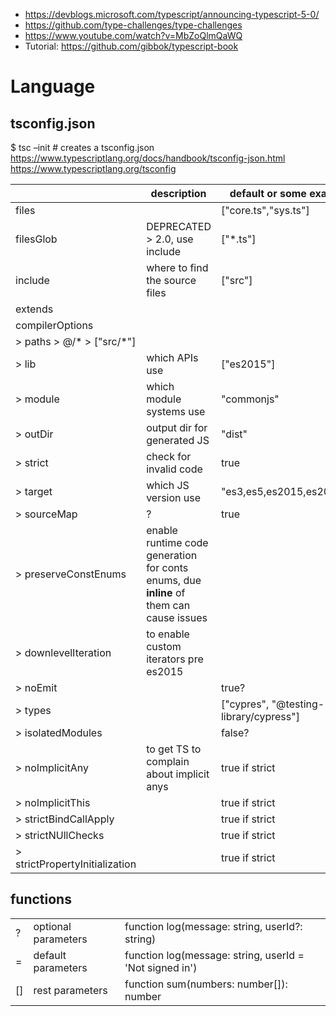 - https://devblogs.microsoft.com/typescript/announcing-typescript-5-0/
- https://github.com/type-challenges/type-challenges
- https://www.youtube.com/watch?v=MbZoQlmQaWQ
- Tutorial: https://github.com/gibbok/typescript-book

* Language
** tsconfig.json

$ tsc --init # creates a tsconfig.json
https://www.typescriptlang.org/docs/handbook/tsconfig-json.html
https://www.typescriptlang.org/tsconfig

|--------------------------------+---------------------------------------------------------------------------------------+----------------------------------------|
|                                | description                                                                           | default or some example value          |
|--------------------------------+---------------------------------------------------------------------------------------+----------------------------------------|
| files                          |                                                                                       | ["core.ts","sys.ts"]                   |
| filesGlob                      | DEPRECATED > 2.0, use include                                                         | ["*.ts"]                               |
| include                        | where to find the source files                                                        | ["src"]                                |
| extends                        |                                                                                       |                                        |
| compilerOptions                |                                                                                       |                                        |
| > paths > @/* > ["src/*"]      |                                                                                       |                                        |
| > lib                          | which APIs use                                                                        | ["es2015"]                             |
| > module                       | which module systems use                                                              | "commonjs"                             |
| > outDir                       | output dir for generated JS                                                           | "dist"                                 |
| > strict                       | check for invalid code                                                                | true                                   |
| > target                       | which JS version use                                                                  | "es3,es5,es2015,es2016,ES2020"         |
| > sourceMap                    | ?                                                                                     | true                                   |
| > preserveConstEnums           | enable runtime code generation for conts enums, due *inline* of them can cause issues |                                        |
| > downlevelIteration           | to enable custom iterators pre es2015                                                 |                                        |
| > noEmit                       |                                                                                       | true?                                  |
| > types                        |                                                                                       | ["cypres", "@testing-library/cypress"] |
| > isolatedModules              |                                                                                       | false?                                 |
|--------------------------------+---------------------------------------------------------------------------------------+----------------------------------------|
| > noImplicitAny                | to get TS to complain about implicit anys                                             | true if strict                         |
| > noImplicitThis               |                                                                                       | true if strict                         |
| > strictBindCallApply          |                                                                                       | true if strict                         |
| > strictNUllChecks             |                                                                                       | true if strict                         |
| > strictPropertyInitialization |                                                                                       | true if strict                         |
|--------------------------------+---------------------------------------------------------------------------------------+----------------------------------------|
** functions

|----+---------------------+---------------------------------------------------------|
| ?  | optional parameters | function log(message: string, userId?: string)          |
| =  | default  parameters | function log(message: string, userId = 'Not signed in') |
| [] | rest     parameters | function sum(numbers: number[]): number                 |
|----+---------------------+---------------------------------------------------------|
